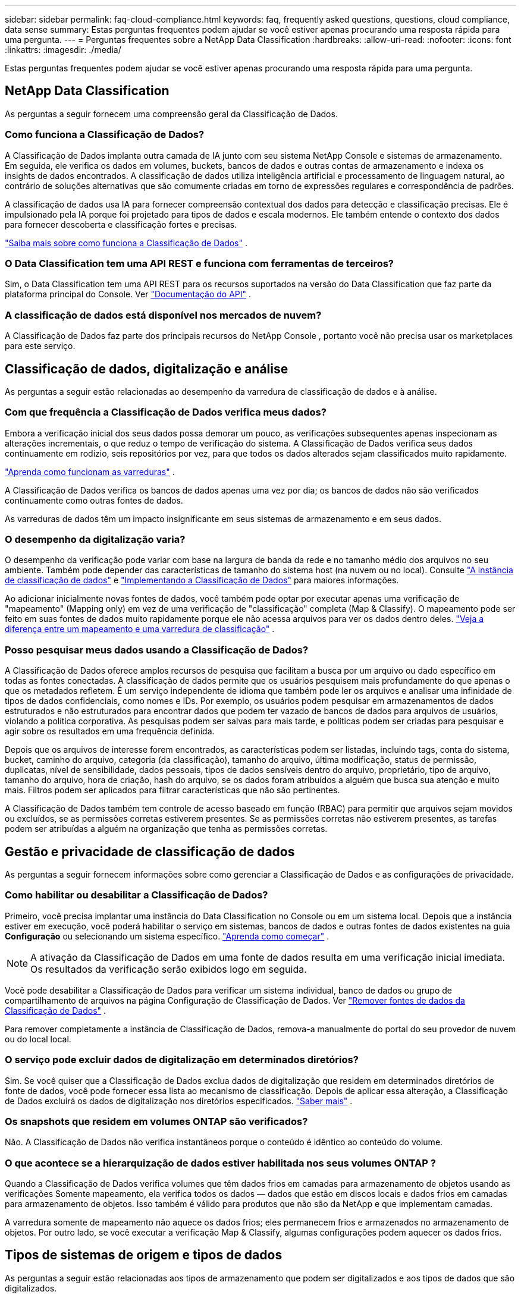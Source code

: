 ---
sidebar: sidebar 
permalink: faq-cloud-compliance.html 
keywords: faq, frequently asked questions, questions, cloud compliance, data sense 
summary: Estas perguntas frequentes podem ajudar se você estiver apenas procurando uma resposta rápida para uma pergunta. 
---
= Perguntas frequentes sobre a NetApp Data Classification
:hardbreaks:
:allow-uri-read: 
:nofooter: 
:icons: font
:linkattrs: 
:imagesdir: ./media/


[role="lead"]
Estas perguntas frequentes podem ajudar se você estiver apenas procurando uma resposta rápida para uma pergunta.



== NetApp Data Classification

As perguntas a seguir fornecem uma compreensão geral da Classificação de Dados.



=== Como funciona a Classificação de Dados?

A Classificação de Dados implanta outra camada de IA junto com seu sistema NetApp Console e sistemas de armazenamento.  Em seguida, ele verifica os dados em volumes, buckets, bancos de dados e outras contas de armazenamento e indexa os insights de dados encontrados.  A classificação de dados utiliza inteligência artificial e processamento de linguagem natural, ao contrário de soluções alternativas que são comumente criadas em torno de expressões regulares e correspondência de padrões.

A classificação de dados usa IA para fornecer compreensão contextual dos dados para detecção e classificação precisas.  Ele é impulsionado pela IA porque foi projetado para tipos de dados e escala modernos.  Ele também entende o contexto dos dados para fornecer descoberta e classificação fortes e precisas.

link:concept-classification.html["Saiba mais sobre como funciona a Classificação de Dados"] .



=== O Data Classification tem uma API REST e funciona com ferramentas de terceiros?

Sim, o Data Classification tem uma API REST para os recursos suportados na versão do Data Classification que faz parte da plataforma principal do Console. Ver link:api-classification.html["Documentação do API"] .



=== A classificação de dados está disponível nos mercados de nuvem?

A Classificação de Dados faz parte dos principais recursos do NetApp Console , portanto você não precisa usar os marketplaces para este serviço.



== Classificação de dados, digitalização e análise

As perguntas a seguir estão relacionadas ao desempenho da varredura de classificação de dados e à análise.



=== Com que frequência a Classificação de Dados verifica meus dados?

Embora a verificação inicial dos seus dados possa demorar um pouco, as verificações subsequentes apenas inspecionam as alterações incrementais, o que reduz o tempo de verificação do sistema.  A Classificação de Dados verifica seus dados continuamente em rodízio, seis repositórios por vez, para que todos os dados alterados sejam classificados muito rapidamente.

link:task-scanning-overview.html["Aprenda como funcionam as varreduras"] .

A Classificação de Dados verifica os bancos de dados apenas uma vez por dia; os bancos de dados não são verificados continuamente como outras fontes de dados.

As varreduras de dados têm um impacto insignificante em seus sistemas de armazenamento e em seus dados.



=== O desempenho da digitalização varia?

O desempenho da verificação pode variar com base na largura de banda da rede e no tamanho médio dos arquivos no seu ambiente.  Também pode depender das características de tamanho do sistema host (na nuvem ou no local). Consulte link:concept-classification.html["A instância de classificação de dados"] e link:task-deploy-overview.html["Implementando a Classificação de Dados"] para maiores informações.

Ao adicionar inicialmente novas fontes de dados, você também pode optar por executar apenas uma verificação de "mapeamento" (Mapping only) em vez de uma verificação de "classificação" completa (Map & Classify).  O mapeamento pode ser feito em suas fontes de dados muito rapidamente porque ele não acessa arquivos para ver os dados dentro deles. link:task-scanning-overview.html["Veja a diferença entre um mapeamento e uma varredura de classificação"] .



=== Posso pesquisar meus dados usando a Classificação de Dados?

A Classificação de Dados oferece amplos recursos de pesquisa que facilitam a busca por um arquivo ou dado específico em todas as fontes conectadas.  A classificação de dados permite que os usuários pesquisem mais profundamente do que apenas o que os metadados refletem.  É um serviço independente de idioma que também pode ler os arquivos e analisar uma infinidade de tipos de dados confidenciais, como nomes e IDs.  Por exemplo, os usuários podem pesquisar em armazenamentos de dados estruturados e não estruturados para encontrar dados que podem ter vazado de bancos de dados para arquivos de usuários, violando a política corporativa.  As pesquisas podem ser salvas para mais tarde, e políticas podem ser criadas para pesquisar e agir sobre os resultados em uma frequência definida.

Depois que os arquivos de interesse forem encontrados, as características podem ser listadas, incluindo tags, conta do sistema, bucket, caminho do arquivo, categoria (da classificação), tamanho do arquivo, última modificação, status de permissão, duplicatas, nível de sensibilidade, dados pessoais, tipos de dados sensíveis dentro do arquivo, proprietário, tipo de arquivo, tamanho do arquivo, hora de criação, hash do arquivo, se os dados foram atribuídos a alguém que busca sua atenção e muito mais.  Filtros podem ser aplicados para filtrar características que não são pertinentes.

A Classificação de Dados também tem controle de acesso baseado em função (RBAC) para permitir que arquivos sejam movidos ou excluídos, se as permissões corretas estiverem presentes.  Se as permissões corretas não estiverem presentes, as tarefas podem ser atribuídas a alguém na organização que tenha as permissões corretas.



== Gestão e privacidade de classificação de dados

As perguntas a seguir fornecem informações sobre como gerenciar a Classificação de Dados e as configurações de privacidade.



=== Como habilitar ou desabilitar a Classificação de Dados?

Primeiro, você precisa implantar uma instância do Data Classification no Console ou em um sistema local.  Depois que a instância estiver em execução, você poderá habilitar o serviço em sistemas, bancos de dados e outras fontes de dados existentes na guia *Configuração* ou selecionando um sistema específico. link:task-getting-started-compliance.html["Aprenda como começar"] .


NOTE: A ativação da Classificação de Dados em uma fonte de dados resulta em uma verificação inicial imediata.  Os resultados da verificação serão exibidos logo em seguida.

Você pode desabilitar a Classificação de Dados para verificar um sistema individual, banco de dados ou grupo de compartilhamento de arquivos na página Configuração de Classificação de Dados. Ver link:task-managing-compliance.html["Remover fontes de dados da Classificação de Dados"] .

Para remover completamente a instância de Classificação de Dados, remova-a manualmente do portal do seu provedor de nuvem ou do local local.



=== O serviço pode excluir dados de digitalização em determinados diretórios?

Sim. Se você quiser que a Classificação de Dados exclua dados de digitalização que residem em determinados diretórios de fonte de dados, você pode fornecer essa lista ao mecanismo de classificação.  Depois de aplicar essa alteração, a Classificação de Dados excluirá os dados de digitalização nos diretórios especificados. link:task-exclude-scan-paths.html["Saber mais"] .



=== Os snapshots que residem em volumes ONTAP são verificados?

Não. A Classificação de Dados não verifica instantâneos porque o conteúdo é idêntico ao conteúdo do volume.



=== O que acontece se a hierarquização de dados estiver habilitada nos seus volumes ONTAP ?

Quando a Classificação de Dados verifica volumes que têm dados frios em camadas para armazenamento de objetos usando as verificações Somente mapeamento, ela verifica todos os dados — dados que estão em discos locais e dados frios em camadas para armazenamento de objetos.  Isso também é válido para produtos que não são da NetApp e que implementam camadas.

A varredura somente de mapeamento não aquece os dados frios; eles permanecem frios e armazenados no armazenamento de objetos.  Por outro lado, se você executar a verificação Map & Classify, algumas configurações podem aquecer os dados frios.



== Tipos de sistemas de origem e tipos de dados

As perguntas a seguir estão relacionadas aos tipos de armazenamento que podem ser digitalizados e aos tipos de dados que são digitalizados.



=== Há alguma restrição quando implantado em uma região governamental?

A classificação de dados é suportada quando o agente do Console é implantado em uma região governamental (AWS GovCloud, Azure Gov ou Azure DoD), também conhecido como "modo restrito".



=== Quais fontes de dados posso escanear se instalar o Data Classification em um site sem acesso à Internet?


IMPORTANT: O modo privado BlueXP (interface BlueXP legada) normalmente é usado com ambientes locais que não têm conexão com a Internet e com regiões de nuvem seguras, o que inclui AWS Secret Cloud, AWS Top Secret Cloud e Azure IL6. A NetApp continua a oferecer suporte a esses ambientes com a interface legada BlueXP . Para documentação do modo privado na interface BlueXP legada, consultelink:https://docs.netapp.com/us-en/console-setup-admin/media/BlueXP-Private-Mode-legacy-interface.pdf["Documentação em PDF para o modo privado do BlueXP"^] .

A Classificação de Dados só pode escanear dados de fontes de dados locais no site local.  Neste momento, a Classificação de Dados pode escanear as seguintes fontes de dados locais no "modo privado" — também conhecido como site "escuro":

* Sistemas ONTAP locais
* Esquemas de banco de dados
* Armazenamento de objetos que usa o protocolo Simple Storage Service (S3)




=== Quais tipos de arquivo são suportados?

A Classificação de Dados verifica todos os arquivos em busca de insights de categoria e metadados e exibe todos os tipos de arquivo na seção de tipos de arquivo do painel.

Quando a Classificação de Dados detecta Informações Pessoais Identificáveis (PII) ou quando realiza uma pesquisa DSAR, somente os seguintes formatos de arquivo são suportados:

`+.CSV, .DCM, .DOC, .DOCX, .JSON, .PDF, .PPTX, .RTF, .TXT, .XLS, .XLSX, Docs, Sheets, and Slides+`



=== Que tipos de dados e metadados a Classificação de Dados captura?

A Classificação de Dados permite que você execute uma verificação geral de "mapeamento" ou uma verificação completa de "classificação" em suas fontes de dados.  O mapeamento fornece apenas uma visão geral de alto nível dos seus dados, enquanto a classificação fornece uma varredura profunda dos seus dados.  O mapeamento pode ser feito em suas fontes de dados muito rapidamente porque ele não acessa arquivos para ver os dados dentro deles.

* *Verificação de mapeamento de dados (Verificação somente de mapeamento)*: A classificação de dados verifica apenas os metadados.  Isso é útil para gerenciamento e governança geral de dados, definição rápida de escopo de projetos, grandes propriedades e priorização.  O mapeamento de dados é baseado em metadados e é considerado uma varredura *rápida*.
+
Após uma verificação rápida, você pode gerar um Relatório de Mapeamento de Dados.  Este relatório é uma visão geral dos dados armazenados em suas fontes de dados corporativos para ajudar você a tomar decisões sobre utilização de recursos, migração, backup, segurança e processos de conformidade.

* *Verificação profunda de classificação de dados (verificação de mapa e classificação)*: a classificação de dados verifica os dados usando protocolos padrão e permissão somente leitura em todos os seus ambientes.  Arquivos selecionados são abertos e verificados em busca de dados comerciais confidenciais, informações privadas e problemas relacionados a ransomware.
+
Após uma verificação completa, há muitos recursos adicionais de Classificação de Dados que você pode aplicar aos seus dados, como visualizar e refinar dados na página Investigação de Dados, pesquisar nomes em arquivos, copiar, mover e excluir arquivos de origem e muito mais.



A Classificação de Dados captura metadados como: nome do arquivo, permissões, hora de criação, último acesso e última modificação.  Isso inclui todos os metadados que aparecem na página Detalhes da Investigação de Dados e nos Relatórios de Investigação de Dados.

A classificação de dados pode identificar muitos tipos de dados privados, como informações pessoais (PII) e informações pessoais sensíveis (SPII).  Para obter detalhes sobre dados privados, consultexref:reference-private-data-categories.html[Categorias de dados privados que a Classificação de Dados verifica] .



=== Posso limitar as informações de Classificação de Dados a usuários específicos?

Sim, a Classificação de Dados é totalmente integrada ao NetApp Console.  Os usuários do NetApp Console só podem ver informações dos sistemas que eles têm permissão para visualizar, de acordo com suas permissões.

Além disso, se você quiser permitir que determinados usuários apenas visualizem os resultados da verificação de Classificação de Dados sem ter a capacidade de gerenciar as configurações de Classificação de Dados, você pode atribuir a esses usuários a função *Visualizador de classificação* (ao usar o NetApp Console no modo padrão) ou a função *Visualizador de conformidade* (ao usar o NetApp Console no modo restrito). link:concept-classification.html["Saber mais"] .



=== Alguém pode acessar os dados privados enviados entre meu navegador e a Classificação de Dados?

Não. Os dados privados enviados entre seu navegador e a instância de Classificação de Dados são protegidos com criptografia de ponta a ponta usando TLS 1.2, o que significa que partes da NetApp e não da NetApp não podem lê-los.  A Classificação de Dados não compartilhará nenhum dado ou resultado com a NetApp , a menos que você solicite e aprove o acesso.

Os dados digitalizados permanecem no seu ambiente.



=== Como os dados confidenciais são tratados?

O NetApp não tem acesso a dados confidenciais e não os exibe na interface do usuário.  Dados confidenciais são mascarados, por exemplo, os últimos quatro números são exibidos para informações de cartão de crédito.



=== Onde os dados são armazenados?

Os resultados da verificação são armazenados no Elasticsearch dentro da sua instância de Classificação de Dados.



=== Como os dados são acessados?

A Classificação de Dados acessa dados armazenados no Elasticsearch por meio de chamadas de API, que exigem autenticação e são criptografadas usando AES-128.  Acessar o Elasticsearch diretamente requer acesso root.



== Licenças e custos

A pergunta a seguir está relacionada ao licenciamento e aos custos para usar a Classificação de Dados.



=== Quanto custa a Classificação de Dados?

A classificação de dados é um recurso essencial do NetApp Console .  Não é cobrado.



== Implantação do agente de console

As perguntas a seguir estão relacionadas ao agente do Console.



=== O que é o agente do Console?

O agente do Console é um software executado em uma instância de computação na sua conta de nuvem ou no local, que permite que o NetApp Console gerencie com segurança os recursos da nuvem.  Você deve implantar um agente do Console para usar a Classificação de Dados.



=== Onde o agente do Console precisa ser instalado?

Ao verificar dados, o agente do NetApp Console Console precisa ser instalado nos seguintes locais:

* Para Cloud Volumes ONTAP na AWS ou Amazon FSx para ONTAP: o agente do console está na AWS.
* Para Cloud Volumes ONTAP no Azure ou no Azure NetApp Files: o agente do console está no Azure.
* Para Cloud Volumes ONTAP no GCP: o agente do console está no GCP.
* Para sistemas ONTAP locais: o agente do console está local.


Se você tiver dados nesses locais, pode ser necessário usar https://docs.netapp.com/us-en/console-setup-admin/concept-connectors.html#when-to-use-multiple-connectors["vários agentes de console"^] .



=== A Classificação de Dados requer acesso a credenciais?

A classificação de dados em si não recupera credenciais de armazenamento.  Em vez disso, eles são armazenados no agente do Console.

A Classificação de Dados usa credenciais do plano de dados, por exemplo, credenciais CIFS para montar compartilhamentos antes da digitalização.



=== A comunicação entre o serviço e o agente do Console usa HTTP?

Sim, a Classificação de Dados se comunica com o agente do Console usando HTTP.



== Implantação de classificação de dados

As perguntas a seguir estão relacionadas à instância separada de Classificação de Dados.



=== Quais modelos de implantação a Classificação de Dados suporta?

O NetApp Console permite que o usuário escaneie e gere relatórios sobre sistemas praticamente em qualquer lugar, incluindo ambientes locais, na nuvem e híbridos.  A Classificação de Dados normalmente é implantada usando um modelo SaaS, no qual o serviço é habilitado por meio da interface do Console e não requer instalação de hardware ou software.  Mesmo neste modo de implantação de clicar e executar, o gerenciamento de dados pode ser feito independentemente de os armazenamentos de dados estarem no local ou na nuvem pública.



=== Que tipo de instância ou VM é necessária para a Classificação de Dados?

Quandolink:task-deploy-cloud-compliance.html["implantado na nuvem"] :

* Na AWS, a Classificação de Dados é executada em uma instância m6i.4xlarge com um disco GP2 de 500 GiB.  Você pode selecionar um tipo de instância menor durante a implantação.
* No Azure, a Classificação de Dados é executada em uma VM Standard_D16s_v3 com um disco de 500 GiB.
* No GCP, a Classificação de Dados é executada em uma VM n2-standard-16 com um disco persistente Standard de 500 GiB.


link:concept-classification.html["Saiba mais sobre como funciona a Classificação de Dados"] .



=== Posso implantar a Classificação de Dados no meu próprio host?

Sim. Você pode instalar o software de classificação de dados em um host Linux que tenha acesso à Internet na sua rede ou na nuvem.  Tudo funciona da mesma forma e você continua gerenciando a configuração e os resultados da verificação por meio do Console.  Verlink:task-deploy-compliance-onprem.html["Implementando a Classificação de Dados no local"] para requisitos do sistema e detalhes de instalação.



=== E quanto aos sites seguros sem acesso à internet?

Sim, isso também é suportado.  Você podelink:task-deploy-compliance-dark-site.html["implantar a Classificação de Dados em um site local que não tenha acesso à Internet"] para sites completamente seguros.
